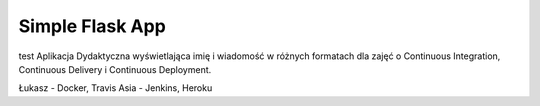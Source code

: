 Simple Flask App
================
test
Aplikacja Dydaktyczna wyświetlająca imię i wiadomość w różnych formatach dla zajęć o Continuous Integration, Continuous Delivery i Continuous Deployment.

Łukasz - Docker, Travis
Asia - Jenkins, Heroku
